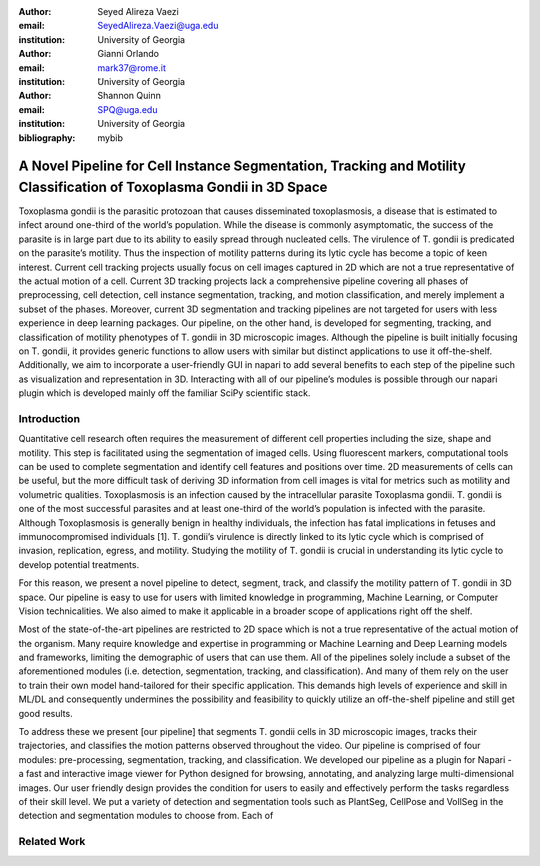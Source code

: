 :author: Seyed Alireza Vaezi
:email: SeyedAlireza.Vaezi@uga.edu
:institution: University of Georgia

:author: Gianni Orlando
:email: mark37@rome.it
:institution: َUniversity of Georgia

:author: Shannon Quinn
:email: SPQ@uga.edu
:institution: University of Georgia

:bibliography: mybib


.. :video: http://www.youtube.com/watch?v=dhRUe-gz690

----------------------------------------------------------------------------------------------------------------------
A Novel Pipeline for Cell Instance Segmentation, Tracking and Motility Classification of Toxoplasma Gondii in 3D Space
----------------------------------------------------------------------------------------------------------------------

.. class:: abstract

   Toxoplasma gondii is the parasitic protozoan that causes disseminated toxoplasmosis, a disease that is estimated to infect around one-third of the world’s population. While the disease is commonly asymptomatic, the success of the parasite is in large part due to its ability to easily spread through nucleated cells. The virulence of T. gondii is predicated on the parasite’s motility. Thus the inspection of motility patterns during its lytic cycle has become a topic of keen interest. Current cell tracking projects usually focus on cell images captured in 2D which are not a true representative of the actual motion of a cell. Current 3D tracking projects lack a comprehensive pipeline covering all phases of preprocessing, cell detection, cell instance segmentation, tracking, and motion classification, and merely implement a subset of the phases. Moreover, current 3D segmentation and tracking pipelines are not targeted for users with less experience in deep learning packages. Our pipeline, on the other hand, is developed for segmenting, tracking, and classification of motility phenotypes of T. gondii in 3D microscopic images. Although the pipeline is built initially focusing on T. gondii, it provides generic functions to allow users with similar but distinct applications to use it off-the-shelf. Additionally, we aim to incorporate a user-friendly GUI in napari to add several benefits to each step of the pipeline such as visualization and representation in 3D. Interacting with all of our pipeline’s modules is possible through our napari plugin which is developed mainly off the familiar SciPy scientific stack.

.. class:: keywords
   Toxoplasma, Segmentation, Napari

Introduction
------------
.. Twelve hundred years ago  |---| in a galaxy just across the hill...
Quantitative cell research often requires the measurement of different cell properties including the size, shape and motility. This step is facilitated using the segmentation of imaged cells. Using fluorescent markers, computational tools can be used to complete segmentation and identify cell features and positions over time. 2D measurements of cells can be useful, but the more difficult task of deriving 3D information from cell images is vital for metrics such as motility and volumetric qualities. Toxoplasmosis is an infection caused by the intracellular parasite Toxoplasma gondii. T. gondii is one of the most successful parasites and at least one-third of the world’s population is infected with the parasite. Although Toxoplasmosis is generally benign in healthy individuals, the infection has fatal implications in fetuses and immunocompromised individuals [1]. T. gondii’s virulence is directly linked to its lytic cycle which is comprised of invasion, replication, egress, and motility. Studying the motility of T. gondii is crucial in understanding its lytic cycle to develop potential treatments. 

For this reason, we present a novel pipeline to detect, segment, track, and classify the motility pattern of T. gondii in 3D space. Our pipeline is easy to use for users with limited knowledge in programming, Machine Learning, or Computer Vision technicalities. We also aimed to make it applicable in a broader scope of applications right off the shelf. 

Most of the state-of-the-art pipelines are restricted to 2D space which is not a true representative of the actual motion of the organism. Many require knowledge and expertise in programming or Machine Learning and Deep Learning models and frameworks, limiting the demographic of users that can use them. All of the pipelines solely include a subset of the aforementioned modules (i.e. detection, segmentation, tracking, and classification). And many of them rely on the user to train their own model hand-tailored for their specific application. This demands high levels of experience and skill in ML/DL and consequently undermines the possibility and feasibility to quickly utilize an off-the-shelf pipeline and still get good results.

To address these we present [our pipeline] that segments T. gondii cells in 3D microscopic images, tracks their trajectories, and classifies the motion patterns observed throughout the video. Our pipeline is comprised of four modules: pre-processing, segmentation, tracking, and classification. We developed our pipeline as a plugin for Napari - a fast and interactive image viewer for Python designed for browsing, annotating, and analyzing large multi-dimensional images. Our user friendly design provides the condition for users to easily and effectively perform the tasks regardless of their skill level. We put a variety of detection and segmentation tools such as PlantSeg, CellPose and VollSeg in the detection and segmentation modules to choose from. Each of 


Related Work
------------
